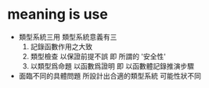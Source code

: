* meaning is use

  - 類型系統三用
    類型系統意義有三
    1. 記錄函數作用之大致
    2. 類型檢查 以保證前提不誤
       即 所謂的 '安全性'
    3. 以類型爲命題 以函數爲證明
       即 以函數體記錄推演步驟

  - 面臨不同的具體問題
    所設計出合適的類型系統
    可能性狀不同
